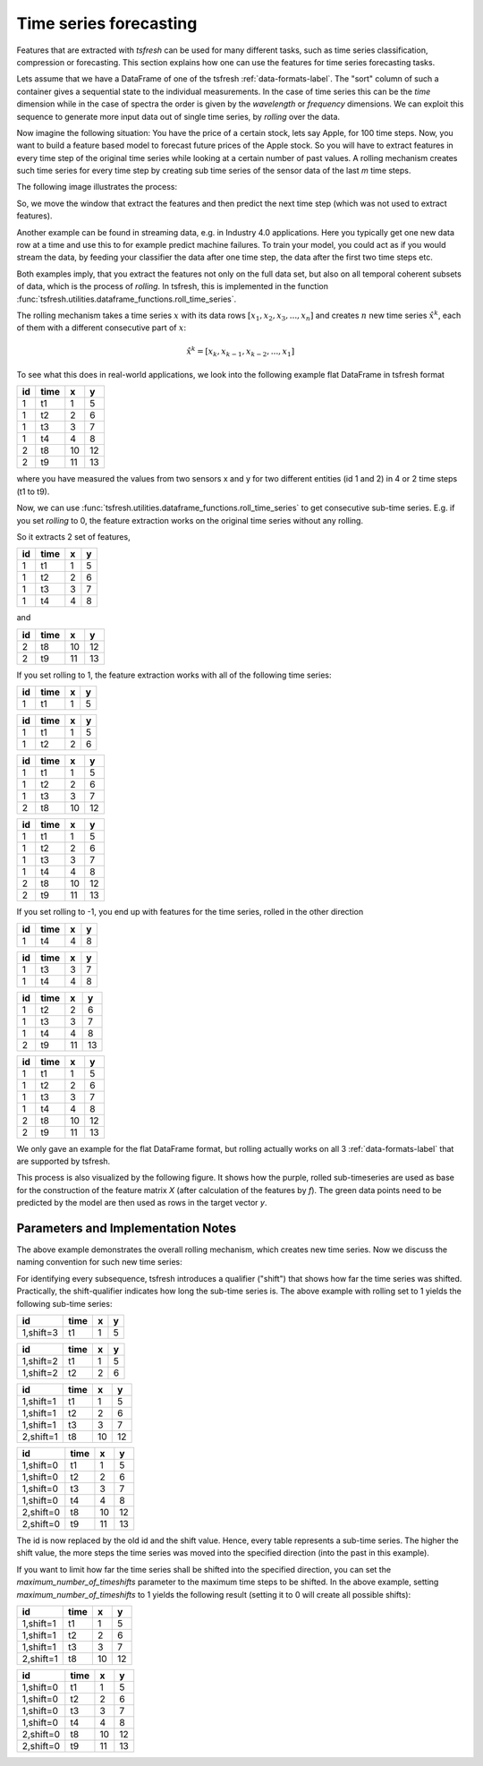 .. _forecasting-label:

Time series forecasting
=======================

Features that are extracted with *tsfresh* can be used for many different tasks, such as time series classification,
compression or forecasting.
This section explains how one can use the features for time series forecasting tasks.

Lets assume that we have a DataFrame of one of the tsfresh :ref:`data-formats-label`.
The "sort" column of such a container gives a sequential state to the individual measurements.
In the case of time series this can be the *time* dimension while in the case of spectra the order is given by the
*wavelength* or *frequency* dimensions.
We can exploit this sequence to generate more input data out of single time series, by *rolling* over the data.

Now imagine the following situation:
You have the price of a certain stock, lets say Apple, for 100 time steps.
Now, you want to build a feature based model to forecast future prices of the Apple stock.
So you will have to extract features in every time step of the original time series while looking at
a certain number of past values.
A rolling mechanism creates such time series for every time step by creating sub time series of the sensor data of the
last *m* time steps.

The following image illustrates the process:

.. image:: ../images/rolling_mechanism_1.png
   :scale: 100 %
   :alt: The rolling mechanism
   :align: center

So, we move the window that extract the features and then predict the next time step (which was not used to extract features).

Another example can be found in streaming data, e.g. in Industry 4.0 applications.
Here you typically get one new data row at a time and use this to for example predict machine failures. To train your model,
you could act as if you would stream the data, by feeding your classifier the data after one time step,
the data after the first two time steps etc.

Both examples imply, that you extract the features not only on the full data set, but also
on all temporal coherent subsets of data, which is the process of *rolling*. In tsfresh, this is implemented in the
function :func:`tsfresh.utilities.dataframe_functions.roll_time_series`.

The rolling mechanism takes a time series :math:`x` with its data rows :math:`[x_1, x_2, x_3, ..., x_n]`
and creates :math:`n` new time series :math:`\hat x^k`, each of them with a different consecutive part
of :math:`x`:

.. math::
    \hat x^k = [x_k, x_{k-1}, x_{k-2}, ..., x_1]

To see what this does in real-world applications, we look into the following example flat DataFrame in tsfresh format

+----+------+----+----+
| id | time | x  | y  |
+====+======+====+====+
| 1  | t1   | 1  | 5  |
+----+------+----+----+
| 1  | t2   | 2	 | 6  |
+----+------+----+----+
| 1  | t3   | 3	 | 7  |
+----+------+----+----+
| 1  | t4   | 4	 | 8  |
+----+------+----+----+
| 2  | t8   | 10 | 12 |
+----+------+----+----+
| 2  | t9   | 11 | 13 |
+----+------+----+----+

where you have measured the values from two sensors x and y for two different entities (id 1 and 2) in 4 or 2 time
steps (t1 to t9).

Now, we can use :func:`tsfresh.utilities.dataframe_functions.roll_time_series` to get consecutive sub-time series.
E.g. if you set `rolling` to 0, the feature extraction works on the original time series without any rolling.

So it extracts 2 set of features,

+----+------+----+----+
| id | time | x  | y  |
+====+======+====+====+
| 1  | t1   | 1  | 5  |
+----+------+----+----+
| 1  | t2   | 2	 | 6  |
+----+------+----+----+
| 1  | t3   | 3	 | 7  |
+----+------+----+----+
| 1  | t4   | 4	 | 8  |
+----+------+----+----+

and

+----+------+----+----+
| id | time | x  | y  |
+====+======+====+====+
| 2  | t8   | 10 | 12 |
+----+------+----+----+
| 2  | t9   | 11 | 13 |
+----+------+----+----+

If you set rolling to 1, the feature extraction works with all of the following time series:

+----+------+----+----+
| id | time | x  | y  |
+====+======+====+====+
| 1  | t1   | 1  | 5  |
+----+------+----+----+

+----+------+----+----+
| id | time | x  | y  |
+====+======+====+====+
| 1  | t1   | 1  | 5  |
+----+------+----+----+
| 1  | t2   | 2  | 6  |
+----+------+----+----+

+----+------+----+----+
| id | time | x  | y  |
+====+======+====+====+
| 1  | t1   | 1  | 5  |
+----+------+----+----+
| 1  | t2   | 2  | 6  |
+----+------+----+----+
| 1  | t3   | 3  | 7  |
+----+------+----+----+
| 2  | t8   | 10 | 12 |
+----+------+----+----+

+----+------+----+----+
| id | time | x  | y  |
+====+======+====+====+
| 1  | t1   | 1  | 5  |
+----+------+----+----+
| 1  | t2   | 2  | 6  |
+----+------+----+----+
| 1  | t3   | 3  | 7  |
+----+------+----+----+
| 1  | t4   | 4  | 8  |
+----+------+----+----+
| 2  | t8   | 10 | 12 |
+----+------+----+----+
| 2  | t9   | 11 | 13 |
+----+------+----+----+

If you set rolling to -1, you end up with features for the time series, rolled in the other direction

+----+------+----+----+
| id | time | x  | y  |
+====+======+====+====+
| 1  | t4   | 4  | 8  |
+----+------+----+----+

+----+------+----+----+
| id | time | x  | y  |
+====+======+====+====+
| 1  | t3   | 3  | 7  |
+----+------+----+----+
| 1  | t4   | 4  | 8  |
+----+------+----+----+

+----+------+----+----+
| id | time | x  | y  |
+====+======+====+====+
| 1  | t2   | 2  | 6  |
+----+------+----+----+
| 1  | t3   | 3  | 7  |
+----+------+----+----+
| 1  | t4   | 4  | 8  |
+----+------+----+----+
| 2  | t9   | 11 | 13 |
+----+------+----+----+

+----+------+----+----+
| id | time | x  | y  |
+====+======+====+====+
| 1  | t1   | 1  | 5  |
+----+------+----+----+
| 1  | t2   | 2  | 6  |
+----+------+----+----+
| 1  | t3   | 3  | 7  |
+----+------+----+----+
| 1  | t4   | 4  | 8  |
+----+------+----+----+
| 2  | t8   | 10 | 12 |
+----+------+----+----+
| 2  | t9   | 11 | 13 |
+----+------+----+----+

We only gave an example for the flat DataFrame format, but rolling actually works on all 3 :ref:`data-formats-label`
that are supported by tsfresh.

This process is also visualized by the following figure.
It shows how the purple, rolled sub-timeseries are used as base for the construction of the feature matrix *X*
(after calculation of the features by *f*).
The green data points need to be predicted by the model are then used as rows in the target vector *y*.

.. image:: ../images/rolling_mechanism_2.png
   :scale: 100 %
   :alt: The rolling mechanism
   :align: center



Parameters and Implementation Notes
-----------------------------------

The above example demonstrates the overall rolling mechanism, which creates new time series.
Now we discuss the naming convention for such new time series:

For identifying every subsequence, tsfresh introduces a qualifier ("shift") that shows how far the time series was shifted.
Practically, the shift-qualifier indicates how long the sub-time series is.
The above example with rolling set to 1 yields the following sub-time series:

+-----------+------+----+----+
| id        | time | x  | y  |
+===========+======+====+====+
| 1,shift=3 | t1   | 1  | 5  |
+-----------+------+----+----+


+-----------+------+----+----+
| id        | time | x  | y  |
+===========+======+====+====+
| 1,shift=2 | t1   | 1  | 5  |
+-----------+------+----+----+
| 1,shift=2 | t2   | 2  | 6  |
+-----------+------+----+----+

+-----------+------+----+----+
| id        | time | x  | y  |
+===========+======+====+====+
| 1,shift=1 | t1   | 1  | 5  |
+-----------+------+----+----+
| 1,shift=1 | t2   | 2  | 6  |
+-----------+------+----+----+
| 1,shift=1 | t3   | 3  | 7  |
+-----------+------+----+----+
| 2,shift=1 | t8   | 10 | 12 |
+-----------+------+----+----+

+-----------+------+----+----+
| id        | time | x  | y  |
+===========+======+====+====+
| 1,shift=0 | t1   | 1  | 5  |
+-----------+------+----+----+
| 1,shift=0 | t2   | 2  | 6  |
+-----------+------+----+----+
| 1,shift=0 | t3   | 3  | 7  |
+-----------+------+----+----+
| 1,shift=0 | t4   | 4  | 8  |
+-----------+------+----+----+
| 2,shift=0 | t8   | 10 | 12 |
+-----------+------+----+----+
| 2,shift=0 | t9   | 11 | 13 |
+-----------+------+----+----+

The id is now replaced by the old id and the shift value. Hence, every table represents a sub-time series.
The higher the shift value, the more steps the time series was moved into the specified direction (into the past in
this example).

If you want to limit how far the time series shall be shifted into the specified direction, you can set the
*maximum_number_of_timeshifts* parameter to the maximum time steps to be shifted. In the above example, setting
*maximum_number_of_timeshifts* to 1 yields the following result (setting it to 0 will create all possible shifts):

+-----------+------+----+----+
| id        | time | x  | y  |
+===========+======+====+====+
| 1,shift=1 | t1   | 1  | 5  |
+-----------+------+----+----+
| 1,shift=1 | t2   | 2  | 6  |
+-----------+------+----+----+
| 1,shift=1 | t3   | 3  | 7  |
+-----------+------+----+----+
| 2,shift=1 | t8   | 10 | 12 |
+-----------+------+----+----+

+-----------+------+----+----+
| id        | time | x  | y  |
+===========+======+====+====+
| 1,shift=0 | t1   | 1  | 5  |
+-----------+------+----+----+
| 1,shift=0 | t2   | 2  | 6  |
+-----------+------+----+----+
| 1,shift=0 | t3   | 3  | 7  |
+-----------+------+----+----+
| 1,shift=0 | t4   | 4  | 8  |
+-----------+------+----+----+
| 2,shift=0 | t8   | 10 | 12 |
+-----------+------+----+----+
| 2,shift=0 | t9   | 11 | 13 |
+-----------+------+----+----+
